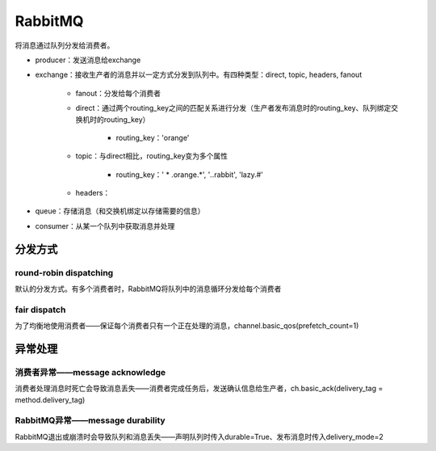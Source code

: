 RabbitMQ
=============

.. image:: ../.img/RabbitMQ.JPG

将消息通过队列分发给消费者。

- producer：发送消息给exchange
- exchange：接收生产者的消息并以一定方式分发到队列中。有四种类型：direct, topic, headers, fanout

    - fanout：分发给每个消费者
    - direct：通过两个routing_key之间的匹配关系进行分发（生产者发布消息时的routing_key、队列绑定交换机时的routing_key）

        - routing_key：'orange'

    - topic：与direct相比，routing_key变为多个属性

        - routing_key：' * .orange.*', '*.*.rabbit', 'lazy.#'

    - headers：

- queue：存储消息（和交换机绑定以存储需要的信息）
- consumer：从某一个队列中获取消息并处理

分发方式
-----------
round-robin dispatching
''''''''''''''''''''''''''''
默认的分发方式。有多个消费者时，RabbitMQ将队列中的消息循环分发给每个消费者

fair dispatch
''''''''''''''''''
为了均衡地使用消费者——保证每个消费者只有一个正在处理的消息，channel.basic_qos(prefetch_count=1)

异常处理
------------
消费者异常——message acknowledge
''''''''''''''''''''''''''''''''''''
消费者处理消息时死亡会导致消息丢失——消费者完成任务后，发送确认信息给生产者，ch.basic_ack(delivery_tag = method.delivery_tag)

RabbitMQ异常——message durability
''''''''''''''''''''''''''''''''''''''
RabbitMQ退出或崩溃时会导致队列和消息丢失——声明队列时传入durable=True、发布消息时传入delivery_mode=2
